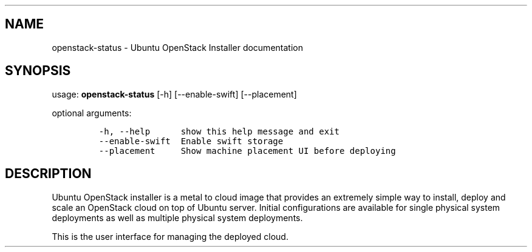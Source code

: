 .TH "" "" "" "" ""
.SH NAME
.PP
openstack\-status \- Ubuntu OpenStack Installer documentation
.SH SYNOPSIS
.PP
usage: \f[B]openstack\-status\f[] [\-h] [\-\-enable\-swift]
[\-\-placement]
.PP
optional arguments:
.IP
.nf
\f[C]
\-h,\ \-\-help\ \ \ \ \ \ show\ this\ help\ message\ and\ exit
\-\-enable\-swift\ \ Enable\ swift\ storage
\-\-placement\ \ \ \ \ Show\ machine\ placement\ UI\ before\ deploying
\f[]
.fi
.SH DESCRIPTION
.PP
Ubuntu OpenStack installer is a metal to cloud image that provides an
extremely simple way to install, deploy and scale an OpenStack cloud on
top of Ubuntu server.
Initial configurations are available for single physical system
deployments as well as multiple physical system deployments.
.PP
This is the user interface for managing the deployed cloud.
